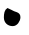 SplineFontDB: 3.0
FontName: IrisNum
FullName: IrisNum
FamilyName: IrisNum
Weight: Medium
Copyright: Created by suitougreentea,,, with FontForge 2.0 (http://fontforge.sf.net)
UComments: "2014-7-13: Created." 
Version: 001.000
ItalicAngle: 0
UnderlinePosition: -100
UnderlineWidth: 50
Ascent: 800
Descent: 200
LayerCount: 2
Layer: 0 0 "+gMyXYgAA"  1
Layer: 1 0 "+Uk2XYgAA"  0
XUID: [1021 340 423337627 16280330]
OS2Version: 0
OS2_WeightWidthSlopeOnly: 0
OS2_UseTypoMetrics: 1
CreationTime: 1405252577
ModificationTime: 1405260908
OS2TypoAscent: 0
OS2TypoAOffset: 1
OS2TypoDescent: 0
OS2TypoDOffset: 1
OS2TypoLinegap: 0
OS2WinAscent: 0
OS2WinAOffset: 1
OS2WinDescent: 0
OS2WinDOffset: 1
HheadAscent: 0
HheadAOffset: 1
HheadDescent: 0
HheadDOffset: 1
OS2Vendor: 'PfEd'
MarkAttachClasses: 1
DEI: 91125
Encoding: ISO8859-1
UnicodeInterp: none
NameList: Adobe Glyph List
DisplaySize: -24
AntiAlias: 1
FitToEm: 1
WinInfo: 0 30 4
BeginPrivate: 0
EndPrivate
BeginChars: 256 10

StartChar: zero
Encoding: 48 48 0
Width: 700
VWidth: 0
Flags: HWO
LayerCount: 2
Fore
SplineSet
187 600 m 0
 283 555 l 0
 358 495 511 514 511 372 c 0
 511 267 429 147 319 147 c 0
 193 147 97 231 97 363 c 0
 97 454 110 559 187 600 c 0
EndSplineSet
Validated: 1
EndChar

StartChar: three
Encoding: 51 51 1
Width: 700
VWidth: 0
Flags: HW
LayerCount: 2
EndChar

StartChar: two
Encoding: 50 50 2
Width: 700
VWidth: 0
Flags: HW
LayerCount: 2
EndChar

StartChar: one
Encoding: 49 49 3
Width: 700
VWidth: 0
Flags: HW
LayerCount: 2
EndChar

StartChar: four
Encoding: 52 52 4
Width: 700
VWidth: 0
Flags: HW
LayerCount: 2
EndChar

StartChar: five
Encoding: 53 53 5
Width: 700
VWidth: 0
Flags: HW
LayerCount: 2
EndChar

StartChar: six
Encoding: 54 54 6
Width: 700
VWidth: 0
Flags: HW
LayerCount: 2
EndChar

StartChar: seven
Encoding: 55 55 7
Width: 700
VWidth: 0
Flags: HW
LayerCount: 2
EndChar

StartChar: eight
Encoding: 56 56 8
Width: 700
VWidth: 0
Flags: HW
LayerCount: 2
EndChar

StartChar: nine
Encoding: 57 57 9
Width: 700
VWidth: 0
Flags: HW
LayerCount: 2
EndChar
EndChars
EndSplineFont
